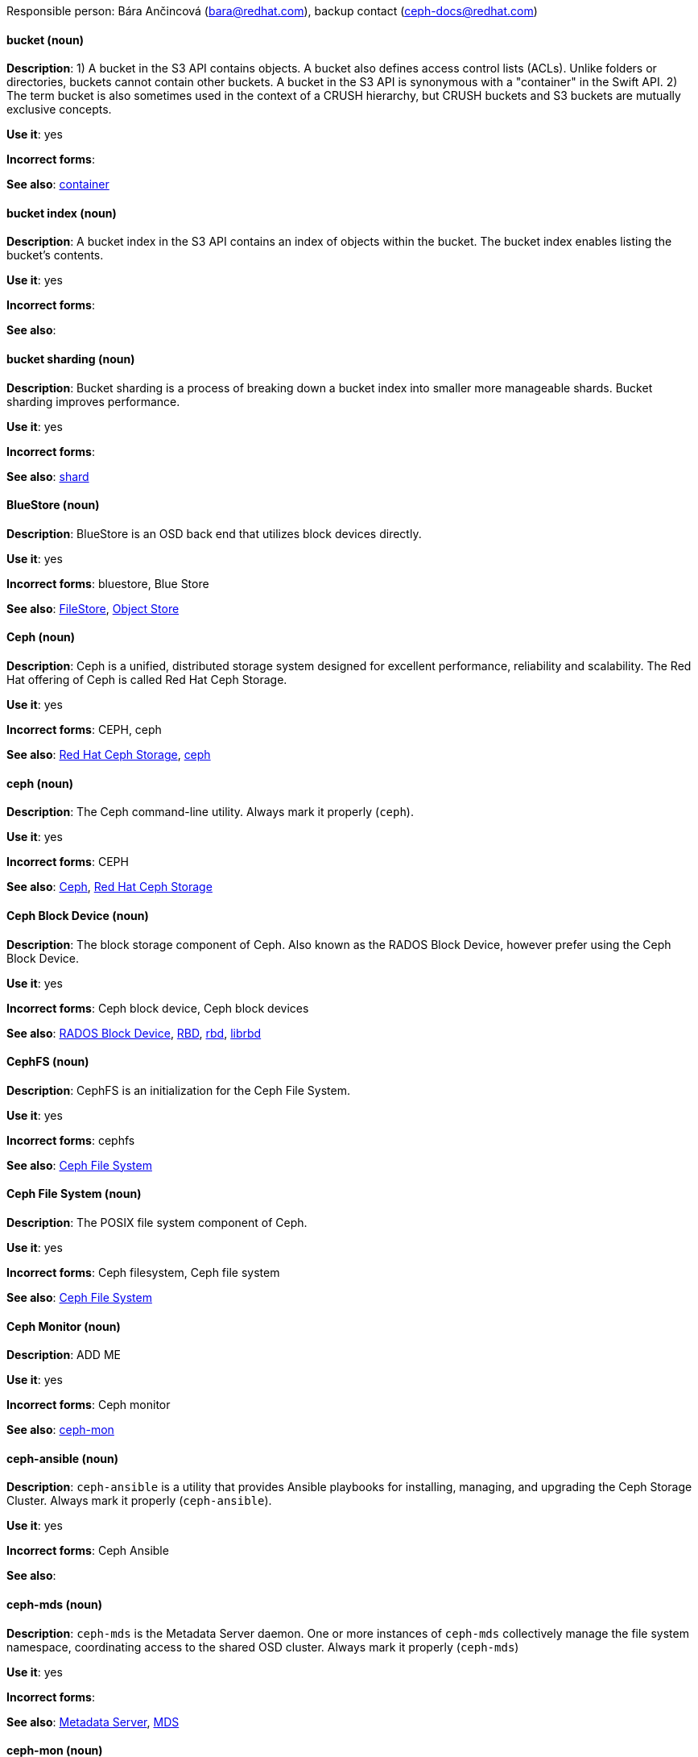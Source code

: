 [[red-hat-ceph-storage-conventions]]

Responsible person: Bára Ančincová (bara@redhat.com), backup contact (ceph-docs@redhat.com)

[discrete]
==== bucket (noun)
[[bucket]]
*Description*: 1) A bucket in the S3 API contains objects. A bucket also defines access control lists (ACLs). Unlike folders or directories, buckets cannot contain other buckets. A bucket in the S3 API is synonymous with a "container" in the Swift API. 2) The term bucket is also sometimes used in the context of a CRUSH hierarchy, but CRUSH buckets and S3 buckets are mutually exclusive concepts.
 
*Use it*: yes

*Incorrect forms*:

*See also*: xref:container[container]

[discrete]
==== bucket index (noun)
[[bucket-index]]
*Description*: A bucket index in the S3 API contains an index of objects within the bucket. The bucket index enables listing the bucket's contents.
 
*Use it*: yes

*Incorrect forms*:

*See also*: 

[discrete]
==== bucket sharding (noun)
[[bucket-sharding]]
*Description*: Bucket sharding is a process of breaking down a bucket index into smaller more manageable shards. Bucket sharding improves performance.

*Use it*: yes

*Incorrect forms*:

*See also*: xref:shard-n[shard]

[discrete]
==== BlueStore (noun)
[[bluestore]]
*Description*: BlueStore is an OSD back end that utilizes block devices directly.
 
*Use it*: yes

*Incorrect forms*: bluestore, Blue Store

*See also*: xref:filestore[FileStore], xref:object-store[Object Store]

[discrete]
==== Ceph (noun)
[[ceph]]
*Description*: Ceph is a unified, distributed storage system designed for excellent performance, reliability and scalability. The Red Hat offering of Ceph is called Red Hat Ceph Storage.

*Use it*: yes

*Incorrect forms*: CEPH, ceph

*See also*: xref:red-hat-ceph-storage[Red Hat Ceph Storage], xref:ceph-command[ceph]

[discrete]
==== ceph (noun)
[[ceph-command]]
*Description*: The Ceph command-line utility. Always mark it properly (`ceph`).
 
*Use it*: yes

*Incorrect forms*: CEPH

*See also*: xref:ceph[Ceph], xref:red-hat-ceph-storage[Red Hat Ceph Storage]

[discrete]
==== Ceph Block Device (noun)
[[ceph-block-device]]
*Description*: The block storage component of Ceph. Also known as the RADOS Block Device, however prefer using the Ceph Block Device.

*Use it*: yes

*Incorrect forms*: Ceph block device, Ceph block devices

*See also*: xref:rados-block-device[RADOS Block Device], xref:RBD[RBD], xref:rbd[rbd], xref:librbd[librbd]

[discrete]
==== CephFS (noun)
[[cephfs]]
*Description*: CephFS is an initialization for the Ceph File System. 

*Use it*: yes

*Incorrect forms*: cephfs

*See also*: xref:ceph-file-system[Ceph File System]

[discrete]
==== Ceph File System (noun)
[[ceph-file-system]]
*Description*: The POSIX file system component of Ceph.

*Use it*: yes

*Incorrect forms*: Ceph filesystem, Ceph file system

*See also*: xref:cephfs[Ceph File System]

[discrete]
==== Ceph Monitor (noun)
[[ceph-monitor]]
*Description*: ADD ME

*Use it*: yes

*Incorrect forms*: Ceph monitor

*See also*: xref:ceph-mon[ceph-mon]

[discrete]
==== ceph-ansible (noun)
[[ceph-ansible]]
*Description*: `ceph-ansible` is a utility that provides Ansible playbooks for installing, managing, and upgrading the Ceph Storage Cluster. Always mark it properly (`ceph-ansible`).

*Use it*: yes

*Incorrect forms*: Ceph Ansible

*See also*: 

[discrete]
==== ceph-mds (noun)
[[ceph-mds]]

*Description*: `ceph-mds` is the Metadata Server daemon. One or more instances of `ceph-mds` collectively manage the file system namespace, coordinating access to the shared OSD cluster. Always mark it properly (`ceph-mds`)

*Use it*: yes

*Incorrect forms*:

*See also*: xref:metadata-server[Metadata Server], xref:mds[MDS]

[discrete]
==== ceph-mon (noun)
[[ceph-mon]]

*Description*: `ceph-mon` is the Ceph Monitor daemon. Always mark it properly (`ceph-mon`).

*Use it*: yes

*Incorrect forms*:

*See also*: xref:ceph-monitor[Ceph Monitor]

[discrete]
==== ceph-osd (noun)
[[ceph-osd]]

*Description*: `ceph-osd` is the Ceph object storage daemon that is responsible for storing objects on local file system and providing access to them over network. Always mark it properly (`ceph-osd`).

*Use it*: yes

*Incorrect forms*:

*See also*: xref:osd[OSD], xref:object-storage-device[Object Storage Device], 

[discrete]
==== Ceph Object Gateway (noun)
[[ceph-object-gateway]]
*Description*: The S3/Swift component of Ceph. Also known as RADOS gateway. However, prefer using the Ceph Object Gateway.

*Use it*: yes

*Incorrect forms*: Ceph object gateway, Ceph object gateways

*See also*: xref:rados-gateway[RADOS Gateway], xref:rgw[RGW], xref:ceph-radosgw[ceph-radosgw]

[discrete]
==== ceph-radosgw (noun)
[[ceph-radosgw]]
*Description*: The `ceph-radosgw` daemon runs on Ceph Object Gateway nodes. Each instance provides a Civetweb web server and the object gateway functionality.

*Use it*: yes

*Incorrect forms*:

*See also*: xref:ceph-object-gateway[Ceph Object Gateway], xref:rados-gateway[RADOS Gateway], xref:rgw[RGW]

[discrete]
==== container (noun)
[[container]]
*Description*: A container in the Swift API contains objects. A container also defines access control lists (ACLs). Unlike folders or directories, a container cannot contain other containers. A container in the Swift API is synonymous with a "bucket" in the S3 API.

*Use it*: yes

*Incorrect forms*:

*See also*: xref:bucket[bucket]

[discrete]
==== CRUSH (noun)
[[crush]]
*Description*: Abbreviation for Controlled Replication Under Scalable Hashing. This is the mechanism of data distribution in a Ceph cluster. Use all capital letters when referring to CRUSH. Do not expand, only when explaining what the abbreviation means. See the https://access.redhat.com/documentation/en/red-hat-ceph-storage/2/single/architecture-guide#crush[CRUSH] section in the Red Hat Ceph Storage Architecture Guide for details.

*Use it*: yes

*Incorrect forms*:

*See also*: xref:crush-map[CRUSH map]

[discrete]
==== CRUSH map (noun)
[[crush-map]]
*Description*: A CRUSH map contain a list of OSDs, a list of buckets for aggregating the devices into physical locations, and a list of rules that tell CRUSH how it should replicate data in a Ceph cluster’s pools. See the https://access.redhat.com/documentation/en/red-hat-ceph-storage/2/single/architecture-guide#crush[CRUSH] section in the Red Hat Ceph Storage Architecture Guide for details.

*Use it*: yes

*Incorrect forms*: crush map, crushmap

*See also*: xref:crush[CRUSH]

[discrete]
==== FileStore (noun)
[[filestore]]
*Description*: FileStore is an OSD back end responsible for the OSD data that writes objects as files on a file system.

*Use it*: yes

*Incorrect forms*: filestore, File Store

*See also*: xref:bluestore[BlueStore] 

[discrete]
==== federated (adjective)
[[federated]]
*Description*: In Red Hat Ceph Storage 1.3, you can configure the Ceph Object Gateway to participate in a federated architecture with multiple regions and with multiple zones for a region.
 
*Use it*: yes

*Incorrect forms*:

*See also*: xref:multi-site[multi-site]

[discrete]
==== indexless bucket (noun)
[[indexless-bucket]]
*Description*: A bucket that does not maintain an index.
 
*Use it*: yes

*Incorrect forms*:

*See also*: xref:bucket-index[bucket index]

[discrete]
==== librados (noun)
[[librados]]
*Description*: A shared library allowing applications to access the RADOS object store.

*Use it*: yes

*Incorrect forms*: Librados, LIBRADOS

*See also*: xref:rados[RADOS]

[discrete]
==== librbd (noun)
[[librbd]]
*Description*: A shared library allowing applications to access Ceph Block Devices.

*Use it*: yes

*Incorrect forms*: Librbd, LIBRBD

*See also*: xref:ceph-block-device[Ceph Block Device], xref:rados-block-device[RADOS Block Device], xref:RBD[RBD]

[discrete]
==== MDS (noun)
[[mds]]
*Description*: MDS is an ancronym for the Ceph Metadata Server.

*Use it*: yes

*Class*: noun

*Incorrect forms*:

*See also*: xref:metadata-server[Metadata Server], xref:ceph-mds[ceph-mds]

[discrete]
==== Metadata Server (noun)
[[metadata-server]]
*Description*: ADD ME

*Use it*: yes

*Incorrect forms*:

*See also*: xref:mds[MDS], xref:ceph-mds[ceph-mds]

[discrete]
==== multi-site (adjective)
[[multi-site]]
*Description*: In Red Hat Ceph Storage 2, you can configure the Ceph Object Gateway to participate in a multi-site architecture that consists of one zone group and multiple zones each zone with one or more `ceph-radosgw` instances. See the https://access.redhat.com/documentation/en/red-hat-ceph-storage/2/paged/object-gateway-guide-for-ubuntu/chapter-8-multi-site[Multi-site] chapter in the Red Hat Ceph Storage 2 Object Gateway Guide for details.

*Use it*: yes

*Incorrect forms*: multi site, multisite

*See also*: xref:federated[federated]

[discrete]
==== Object Store (noun)
[[object-store]]
*Description*: A core component of the Ceph Storage Cluster. Also referred as RADOS.

*Use it*: yes

*Incorrect forms*:

*See also*: xref:rados[RADOS]

[discrete]
==== Object Storage Device (noun)
[[object-storage-device]]
*Description*: ADD ME

*Use it*: yes

*Incorrect forms*:

*See also*: xref:ceph-osd[ceph-osd], xref:osd[OSD], xref:osd-daemon[OSD daemon]

[discrete]
==== OSD Daemon (noun)
[[osd-daemon]]
*Description*: ADD ME

*Use it*: yes

*Incorrect forms*:

*See also*: xref:ceph-osd[ceph-osd], xref:osd[OSD], xref:object-storage-device[Object Storage Device]

[discrete]
==== OSD (noun)
[[osd]]
*Description*: ADD ME

*Use it*: yes

*Incorrect forms*: xref:ceph-osd[ceph-osd], xref:object-storage-device[Object Storage Device], xref:osd-daemon[OSD daemon]

*See also*:

[discrete]
==== PC (noun)
[[pc]]
*Description*: An acronym for Placement Group. 
 
*Use it*: yes

*Incorrect forms*:

*See also*: xref:placement-group[placement group]

[discrete]
==== placement group (noun)
[[placement-group]]
*Description*: Aggregates a series of objects into a group, and maps the group into a series of OSDs. Write "Placement Group" (both first letters in uppercase) only when explaining the PC acronym, then write "placement group" (in lowercase). See the https://access.redhat.com/documentation/en/red-hat-ceph-storage/2/single/architecture-guide#placement_groups_pgs[Placement Groups] section in the Red Hat Ceph Storage Architecture Guide for details.
 
*Use it*: yes

*Incorrect forms*:

*See also*: xref:pc[PC]

[discrete]
==== placement target (noun)
[[placement-target]]
*Description*: A configurable rule that determines where bucket data is stored. TODO: does this have to be first letters in uppercase? 
 
*Use it*: yes

*Incorrect forms*:

*See also*: 

[discrete]
==== pool (noun)
[[pool]]
*Description*: A logical unit in which Ceph stores data. You can create pools for particular types of data, such as for Ceph Block Devices, Ceph Object Gateways, or simply just to separate one group of users from another. See the https://access.redhat.com/documentation/en/red-hat-ceph-storage/2/single/architecture-guide#pools[Pools] chapter in the Red Hat Ceph Storage Architecture Guide for details.

*Use it*: yes

*Incorrect forms*:

*See also*:

[discrete]
==== RADOS (noun)
[[rados]]
*Description*: Acronym for Reliable Autonomic Distributed Object Storage. A core component of the Ceph Storage Cluster. Do not expand, unless explaining what the acronym means. Also referred as Object Store.

*Use it*: yes

*Class*: noun

*Incorrect forms*: rados

*See also*: xref:object-store[Object Store]

[discrete]
==== RADOS Block Device (noun)
[[rados-block-device]]
*Description*: The block storage component of Ceph. Also known as the Ceph Block Device, which is the preferred form. Use RADOS Block Device only when expanding the RBD acronym.

*Use it*: with caution

*Incorrect forms*: RADOS block device

*See also*: xref:ceph-block-device[Ceph Block Device], xref:RBD[RBD], xref:rbd[rbd], xref:librbd[librbd]

[discrete]
==== RADOS Gateway (noun)
[[rados-gateway]]
*Description*: The S3/Swift component of Ceph. Also known as the Ceph Object Gateway, which is the preferred form. Use RADOS Gateway only when expanding the RGW acronym.

*Use it*: with caution

*Incorrect forms*: RadosGW, RADOS gateway

*See also*: xref:ceph-object-gateway[Ceph Object Gateway], xref:rgw[RGW], xref:ceph-radosgw[ceph-radosgw]

[discrete]
==== RBD (noun)
[[RBD]]
*Description*: Acronym for RADOS Block Device.

*Use it*: yes

*Incorrect forms*: rbd

*See also*: xref:ceph-block-device[Ceph Block Device], xref:rados-block-device[RADOS Block Device], xref:rbd[rbd], xref:librbd[librbd]

[discrete]
==== rbd (noun)
[[rbd]]
*Description*: A command to create, list, introspect, and remove Ceph Block Device images. Always mark it properly (`rbd`).

*Use it*: yes

*Incorrect forms*: 

*See also*: xref:ceph-block-device[Ceph Block Device], xref:rados-block-device[RADOS Block Device], xref:RBD[RBD], xref:librbd[librbd]

[discrete]
==== realm (noun)
[[realm]]
*Description*: A realm is a namespace context for storing a multi-site configuration. The notion of a realm enables Ceph to provide multiple namespaces in the same cluster.

*Use it*: yes

*Incorrect forms*:

*See also*: xref:zone-group[zone group]

[discrete]
==== region (noun)
[[region]]
*Description*: A region is the deprecated term for referring to a zone group. Red Hat Ceph Storage 1.3 uses regions.

*Use it*: yes

*Incorrect forms*:

*See also*: xref:zone-group[zone group]

[discrete]
==== RGW (noun)
[[rgw]]
*Description*: Acronym for RADOS Gateway.

*Use it*: yes

*Incorrect forms*:

*See also*: xref:rados-gateway[RADOS Gateway], xref:ceph-object-gateway[Ceph Object Gateway]

[discrete]
==== scrubbing (noun)
[[scrubbing]]
*Description*: Scrubbing is a process when Ceph OSD Daemons compare object metadata in one placement group with its replicas in placement groups stored on other OSD node. See the https://access.redhat.com/documentation/en/red-hat-ceph-storage/2/single/architecture-guide#scrubbing[Scrubbing] section in the Red Hat Ceph Architecture Guide for details.

*Use it*: yes

*Incorrect forms*:

*See also*: 

[discrete]
==== shard (noun)
[[shard-n]]
*Description*: A database shard is a horizontal partition of data in a database or search engine. Each individual partition is referred to as a shard or database shard. Each shard is held on a separate database server instance, to spread load.

*Use it*: yes

*Incorrect forms*:

*See also*: xref:bucket-sharding[bucket sharding]

[discrete]
==== zone (noun)
[[zone]]
*Description*: A zone represents a physical location consisting of a Ceph Storage Cluster and nodes running the Ceph Object Gateway daemons.

*Use it*: yes

*Incorrect forms*:

*See also*: xref:zone-group[zone group]

[discrete]
==== zone group (noun)
[[zone-group]]
*Description*: A zone group is a list of zones. A zone group always has one master zone, and can have multiple secondary zones. A realm has one master zone group, which manages users and metadata for the realm.

*Use it*: yes

*Incorrect forms*: zonegroup, zone-group

*See also*: xref:zone[zone], xref:realm[realm], xref:region[region]
